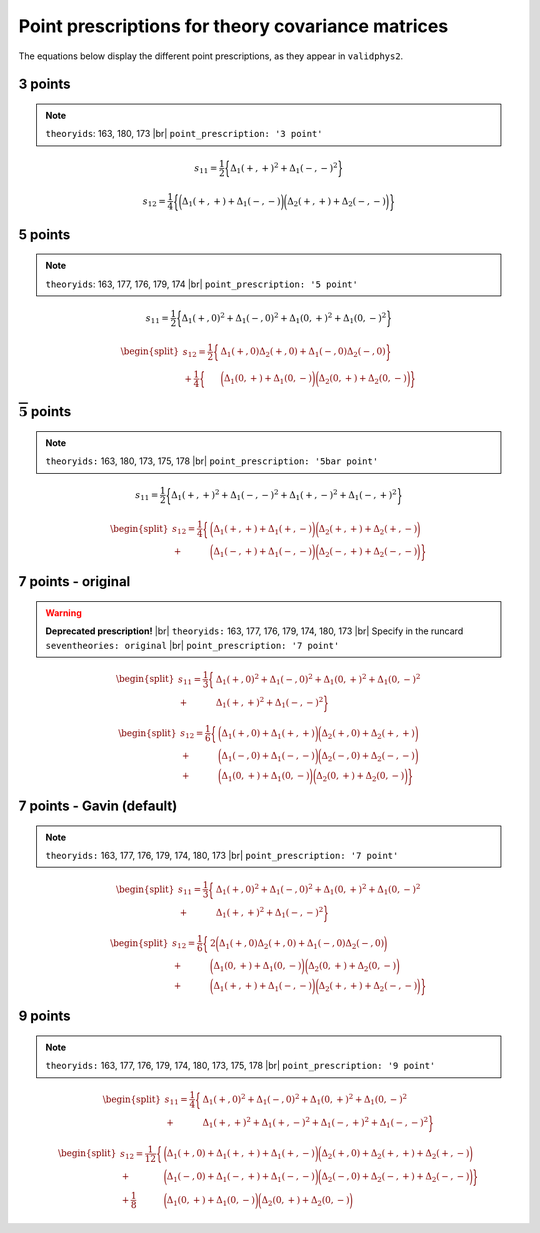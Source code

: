 .. |br| raw:: html

  <br/>

.. _pointprescrips:
Point prescriptions for theory covariance matrices
==================================================

The equations below display the different point prescriptions, as they
appear in ``validphys2``.

3 points
--------
.. note:: 

	``theoryids``: 163, 180, 173	|br|
	``point_prescription: '3 point'``
	
.. math:: s_{11} = \frac{1}{2}\bigg\{ \Delta_1(+,+)^2 + \Delta_1(-,-)^2 \bigg\}

.. math:: s_{12} = \frac{1}{4}\bigg\{\bigg(\Delta_1(+,+) + \Delta_1(-,-) \bigg) \bigg(\Delta_2(+,+) + \Delta_2(-,-) \bigg) \bigg\}


5 points
---------
.. note::

	``theoryids``: 163, 177, 176, 179, 174 |br|
	``point_prescription: '5 point'``
.. math:: s_{11} = \frac{1}{2}\bigg\{ \Delta_1(+,0)^2 + \Delta_1(-,0)^2 + \Delta_1(0,+)^2 + \Delta_1(0,-)^2 \bigg\}

.. math::

   \begin{split}
       s_{12} = \frac{1}{2}\bigg\{ &\Delta_1(+,0)\Delta_2(+,0) + \Delta_1(-,0)\Delta_2(-,0) \bigg\} \\
               + \frac{1}{4}\bigg\{ &\bigg(\Delta_1(0,+) + \Delta_1(0,-) \bigg)\bigg(\Delta_2(0,+) + \Delta_2(0,-)\bigg)\bigg\}
   \end{split}

:math:`\mathbf{\overline{5}}` points
------------------------------------
.. note::

	``theoryids:`` 163, 180, 173, 175, 178 |br|
	``point_prescription: '5bar point'``
	
.. math:: s_{11} = \frac{1}{2}\bigg\{ \Delta_1(+,+)^2 + \Delta_1(-,-)^2 + \Delta_1(+,-)^2 + \Delta_1(-,+)^2 \bigg\}

.. math::

   \begin{split}
       s_{12} = \frac{1}{4}\bigg\{ &\bigg(\Delta_1(+,+) + \Delta_1(+,-)\bigg) \bigg(\Delta_2(+,+) + \Delta_2(+,-) \bigg) \\
       + &\bigg(\Delta_1(-,+) + \Delta_1(-,-)\bigg) \bigg(\Delta_2(-,+) + \Delta_2(-,-) \bigg) \bigg\}
   \end{split}

7 points - original
-------------------

.. warning::

	**Deprecated prescription!** |br|
	``theoryids:`` 163, 177, 176, 179, 174, 180, 173 |br|
 	Specify in the runcard ``seventheories: original`` |br|
	``point_prescription: '7 point'``
	
.. math::

     \begin{split}
         s_{11} = \frac{1}{3}\bigg\{ &\Delta_1(+,0)^2 + \Delta_1(-,0)^2 + \Delta_1(0,+)^2 + \Delta_1(0,-)^2  \\                                 + &\Delta_1(+,+)^2 + \Delta_1(-,-)^2 \bigg\}
     \end{split}

.. math::

   \begin{split}
       s_{12} = \frac{1}{6}\bigg\{ &\bigg(\Delta_1(+,0) + \Delta_1(+,+) \bigg) \bigg(\Delta_2(+,0) + \Delta_2(+,+) \bigg) \\
               + &\bigg(\Delta_1(-,0)+\Delta_1(-,-)\bigg) \bigg(\Delta_2(-,0) + \Delta_2(-,-) \bigg) \\
               + &\bigg(\Delta_1(0,+)+\Delta_1(0,-)\bigg)\bigg(\Delta_2(0,+) + \Delta_2(0,-) \bigg)\bigg\}
   \end{split}

7 points - Gavin (default)
--------------------------
.. note::

	``theoryids:`` 163, 177, 176, 179, 174, 180, 173 |br|
	``point_prescription: '7 point'``

.. math::

   \begin{split}
       s_{11} = \frac{1}{3}\bigg\{ &\Delta_1(+,0)^2 + \Delta_1(-,0)^2 + \Delta_1(0,+)^2 + \Delta_1(0,-)^2  \\                                 + &\Delta_1(+,+)^2 + \Delta_1(-,-)^2 \bigg\}
   \end{split}

.. math::

   \begin{split}
       s_{12} = \frac{1}{6}\bigg\{ &2\bigg(\Delta_1(+,0)\Delta_2(+,0) + \Delta_1(-,0)\Delta_2(-,0) \bigg) \\
               + &\bigg(\Delta_1(0,+)+\Delta_1(0,-)\bigg) \bigg(\Delta_2(0,+) + \Delta_2(0,-) \bigg) \\
               + &\bigg(\Delta_1(+,+)+\Delta_1(-,-)\bigg)\bigg(\Delta_2(+,+) + \Delta_2(-,-) \bigg)\bigg\}
   \end{split}

.. _points-2:

9 points
--------

.. note::

	``theoryids:`` 163, 177, 176, 179, 174, 180, 173, 175, 178 |br|
	``point_prescription: '9 point'``

.. math::

   \begin{split}
       s_{11} = \frac{1}{4}\bigg\{ &\Delta_1(+,0)^2 + \Delta_1(-,0)^2
                               + \Delta_1(0,+)^2 + \Delta_1(0,-)^2 \\
                               + &\Delta_1(+,+)^2 + \Delta_1(+,-)^2 
                               + \Delta_1(-,+)^2 + \Delta_1(-,-)^2 \bigg\}
   \end{split}

.. math::

   \begin{split}
       s_{12} = \frac{1}{12}\bigg\{&\bigg(\Delta_1(+,0)+\Delta_1(+,+) + \Delta_1(+,-)\bigg) \bigg(\Delta_2(+,0) + \Delta_2(+,+) + \Delta_2(+,-) \bigg) \\
               + &\bigg(\Delta_1(-,0) + \Delta_1(-,+) + \Delta_1(-,-)\bigg)\bigg(\Delta_2(-,0) + \Delta_2(-,+) + \Delta_2(-,-) \bigg) \bigg\}\\
               + \frac{1}{8}&\bigg(\Delta_1(0,+)+ \Delta_1(0,-)\bigg)\bigg(\Delta_2(0,+) + \Delta_2(0,-) \bigg)
   \end{split}

